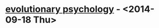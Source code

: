 * [[http://www.thenation.com/article/181555/survival-sexiest?page=0%2C2][evolutionary psychology]] - <2014-09-18 Thu>

  
